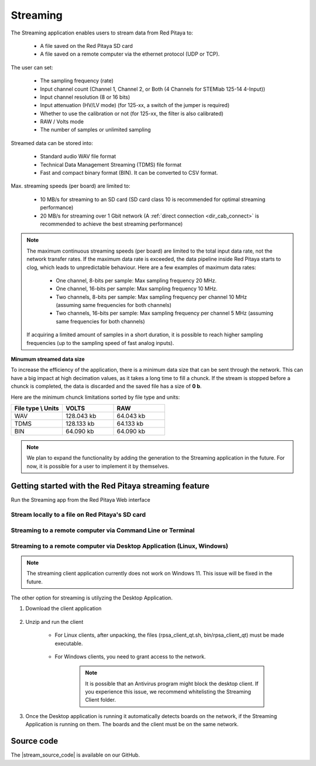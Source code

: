 .. _streaming_top:

#########
Streaming
#########

The Streaming application enables users to stream data from Red Pitaya to:

    * A file saved on the Red Pitaya SD card
    * A file saved on a remote computer via the ethernet protocol (UDP or TCP).

The user can set:

    * The sampling frequency (rate)
    * Input channel count (Channel 1, Channel 2, or Both (4 Channels for STEMlab 125-14 4-Input))
    * Input channel resolution (8 or 16 bits)
    * Input attenuation (HV/LV mode) (for 125-xx, a switch of the jumper is required)
    * Whether to use the calibration or not (for 125-xx, the filter is also calibrated)
    * RAW / Volts mode
    * The number of samples or unlimited sampling

Streamed data can be stored into:

    * Standard audio WAV file format
    * Technical Data Management Streaming (TDMS) file format
    * Fast and compact binary format (BIN). It can be converted to CSV format.

Max. streaming speeds (per board) are limited to:

    * 10 MB/s for streaming to an SD card (SD card class 10 is recommended for optimal streaming performance)
    * 20 MB/s for streaming over 1 Gbit network (A :ref:`direct connection <dir_cab_connect>` is recommended to achieve the best streaming performance)

.. note::

   The maximum continuous streaming speeds (per board) are limited to the total input data rate, not the network transfer rates. If the maximum data rate is exceeded, the data pipeline inside Red Pitaya starts to clog, which leads to unpredictable behaviour.
   Here are a few examples of maximum data rates:

      - One channel, 8-bits per sample: Max sampling frequency 20 MHz.
      - One channel, 16-bits per sample: Max sampling frequency 10 MHz.
      - Two channels, 8-bits per sample: Max sampling frequency per channel 10 MHz (assuming same frequencies for both channels)
      - Two channels, 16-bits per sample: Max sampling frequency per channel 5 MHz (assuming same frequencies for both channels)

   If acquiring a limited amount of samples in a short duration, it is possible to reach higher sampling frequencies (up to the sampling speed of fast analog inputs).

**Minumum streamed data size**

To increase the efficiency of the application, there is a minimum data size that can be sent through the network. This can have a big impact at high decimation values, as it takes a long time to fill a chunck. If the stream is stopped before a chunck is completed, the data is discarded and the saved file has a size of **0 b**.

Here are the minimum chunck limitations sorted by file type and units:


.. list-table::
   :widths: 20 20 20
   :header-rows: 1

   * - File type \\ Units
     - VOLTS
     - RAW
   * - WAV 
     - 128.043 kb
     - 64.043 kb
   * - TDMS
     - 128.133 kb
     - 64.133 kb
   * - BIN
     - 64.090 kb
     - 64.090 kb


.. note::

   We plan to expand the functionality by adding the generation to the Streaming application in the future. For now, it is possible for a user to implement it by themselves.



Getting started with the Red Pitaya streaming feature
=======================================================

Run the Streaming app from the Red Pitaya Web interface

.. figure:: img/redpitaya_main_page.png
    :width: 600
    :align: center


Stream locally to a file on Red Pitaya's SD card
-------------------------------------------------

.. tabs::

    .. group-tab:: OS version 2.00-15 or older

        #. Configure the stream properties & click **RUN**

            .. figure:: img/settings.png
                :width: 300
            
            Example: streaming on ch1, 8-bit resolution, 5.208 MS/s into TDMS file format

        #. Press **STOP** to stop streaming

        #. Click *Browse* to open the data file directory. Each data stream is split into three sections; *DATA* (collected data stream), *.log* (data log of the specific stream), *.log.lost* (report on lost packets). Click on the selected file to download it from Red Pitaya to the computer.

            .. figure:: img/capture.png
                :width: 600
                :align: center

        #. Open the file in a program that supports the selected file format, visualisation, and processing, such as |DIAdem| for TDMS files, or |Audacity| for WAV.

            .. figure:: img/diadem_tdms_file_viewer.png
                :width: 600
                :align: center

    .. group-tab:: OS version 2.00-23 or newer

        #. Configure the stream properties & click **RUN**

            .. figure:: img/Streaming_app_local.png
                :width: 800
            
            Example: streaming on CH1 and CH2, 8-bit resolution, 100 ksps into WAV file format

        #. Press **STOP** to stop streaming

        #. Check the *Files on SD card* section for the data files. Each data file has three buttons; *LOG* (data log of the specific stream), *LOST* (report on lost packets), and *DOWNLOAD* (collected data stream). Click on the selected file to download it from Red Pitaya to the computer.

            .. figure:: img/Streaming_app_local.png
                :width: 800
                :align: center

        #. Open the file in a program that supports the selected file format, visualisation, and processing, such as |DIAdem| for TDMS files, or |Audacity| for WAV.

            .. figure:: img/diadem_tdms_file_viewer.png
                :width: 600
                :align: center


Streaming to a remote computer via Command Line or Terminal
------------------------------------------------------------

.. tabs::

    .. group-tab:: OS version 2.00-15 or older

        #. Download the streaming client for your computer. Clients are located on the board itself and can be downloaded from there.

            .. figure:: img/download_client.png
                :width: 600
                :align: center

        #. Configure the stream properties & click **RUN**

                .. figure:: img/tcp_settings.png
                    :width: 300
                    :align: center

                Example: streaming on CH1, 16-bit resolution 5 Msps, TCP

        #. Execute the *streaming client* via *Command Line or Terminal* on a remote computer (copy the IP address from the web interface and choose the required file format).

                .. tabs::

                    .. group-tab:: WAV

                        .. code-block:: console

                            rpsa_client.exe -h 192.168.1.29 -p TCP -f ./ -t wav

                        .. figure:: img/tcp_client.png
                            :width: 500
                            :align: center

                        Data streaming can be stopped by pressing *Ctrl+C*.

                        The created wav file can be read or viewed in |Audacity| or another program that supports WAV file type:

                        .. figure:: img/audacity.png
                            :width: 600
                            :align: center

                    .. group-tab:: TDMS

                        .. code-block:: console

                            rpsa_client.exe -h 192.168.1.29 -p TCP -f ./ -t tdms

                        .. figure:: img/tcp_client2.png
                            :width: 500
                            :align: center

                        Data streaming can be stopped by pressing *Ctrl+C*.

                        The created tdms file can be read or viewed in |DIAdem| or another program that supports TDMS file type.

                        .. figure:: img/diadem_tdms_file_viewer.png
                            :width: 600
                            :align: center

                    .. group-tab:: CSV

                        .. code-block:: console

                            rpsa_client.exe -h 192.168.1.29 -p TCP -f ./ -t csv -s 100000 -v


                        .. figure:: img/tcp_client3.png
                            :width: 500
                            :align: center


                        The application saves data from the board in binary (BIN) format.

                        .. figure:: img/csv_list.png
                            :width: 500
                            :align: center

                        The binary file can be converted using the *convert_tool* application.

                        .. figure:: img/csv_list.png
                            :width: 500
                            :align: center

                        The created CSV file can be opened with any text editor, spreadsheet editor, or any other application that supports the CSV file type:

                        .. figure:: img/csv_view.png
                            :width: 600
                            :align: center

                        .. note::

                            Using the *convert_tool application* you can also see the structure of the received file and the state of the file.

                            .. figure:: img/csv_state.png
                                :width: 500
                                :align: center

    .. group-tab:: OS version 2.00-23 or newer

        #. Download the *command line streaming client* for your computer. Clients are located on the board itself and can be downloaded from there.

            .. figure:: img/Streaming_app_cmd_clients.png
                :width: 600
                :align: center

        #. Configure the stream properties & click **RUN**

                .. figure:: img/Streaming_app_network.png
                    :width: 600
                    :align: center

                Example: streaming on CH1 and CH2, 16-bit resolution, 100 ksps, TCP 

        #. Execute the *streaming client* via *Command Line or Terminal* on a remote computer (copy the IP address from the web interface and choose the required file format).

                .. tabs::

                    .. group-tab:: WAV

                        .. code-block:: console

                            rpsa_client.exe -h 192.168.1.29 -p TCP -f ./ -t wav

                        .. figure:: img/tcp_client.png
                            :width: 500
                            :align: center

                        Data streaming can be stopped by pressing *Ctrl+C*.

                        The created wav file can be read or viewed in |Audacity| or another program that supports WAV file type:

                        .. figure:: img/audacity.png
                            :width: 600
                            :align: center

                    .. group-tab:: TDMS

                        .. code-block:: console

                            rpsa_client.exe -h 192.168.1.29 -p TCP -f ./ -t tdms

                        .. figure:: img/tcp_client2.png
                            :width: 500
                            :align: center

                        Data streaming can be stopped by pressing *Ctrl+C*.

                        The created tdms file can be read or viewed in |DIAdem| or another program that supports TDMS file type.

                        .. figure:: img/diadem_tdms_file_viewer.png
                            :width: 600
                            :align: center

                    .. group-tab:: CSV

                        .. code-block:: console

                            rpsa_client.exe -h 192.168.1.29 -p TCP -f ./ -t csv -s 100000 -v


                        .. figure:: img/tcp_client3.png
                            :width: 500
                            :align: center


                        The application saves data from the board in binary (BIN) format.

                        .. figure:: img/csv_list.png
                            :width: 500
                            :align: center

                        The binary file can be converted using the *convert_tool* application.

                        .. figure:: img/csv_list.png
                            :width: 500
                            :align: center

                        The created CSV file can be opened with any text editor, spreadsheet editor, or any other application that supports the CSV file type:

                        .. figure:: img/csv_view.png
                            :width: 600
                            :align: center

                        .. note::

                            Using the *convert_tool application* you can also see the structure of the received file and the state of the file.

                            .. figure:: img/csv_state.png
                                :width: 500
                                :align: center

.. |DIAdem| raw:: html

    <a href="https://www.ni.com/en-us/shop/data-acquisition-and-control/application-software-for-data-acquisition-and-control-category/what-is-diadem.html" target="_blank">DIAdem</a>


.. |Audacity| raw:: html

    <a href="https://www.audacityteam.org" target="_blank">Audacity</a>



Streaming to a remote computer via Desktop Application (Linux, Windows)
--------------------------------------------------------------------------

.. note::

    The streaming client application currently does not work on Windows 11. This issue will be fixed in the future.


The other option for streaming is utilyzing the Desktop Application.

#. Download the client application

    .. tabs::

        .. group-tab:: OS version 2.00-15 or older

            |Streaming Client|

        .. group-tab:: OS version 2.00.23 or newer

            Files with clients are in the Streaming Application (Data Stream Control). You can download it from Red Pitaya itself.

            .. figure:: img/Streaming_app_desktop_client.png
                :width: 600
                :align: center


#. Unzip and run the client

    - For Linux clients, after unpacking, the files (rpsa_client_qt.sh, bin/rpsa_client_qt) must be made executable.

        .. figure:: img/qt1.png
            :width: 600
            :align: center

    - For Windows clients, you need to grant access to the network.

        .. note::

           It is possible that an Antivirus program might block the desktop client. If you experience this issue, we recommend whitelisting the Streaming Client folder.

#. Once the Desktop application is running it automatically detects boards on the network, if the Streaming Application is running on them. The boards and the client must be on the same network.

    .. figure:: img/qt2.png
        :width: 600
        :align: center

.. |Streaming Client| raw:: html

    <a href="https://downloads.redpitaya.com/downloads/Clients/streaming/desktop/" target="_blank">Desktop clients</a>


Source code
==============

The |stream_source_code| is available on our GitHub.

.. |stream_source_code| raw:: html

  <a href="https://github.com/RedPitaya/RedPitaya/tree/master/apps-tools/streaming_manager" target="_blank">Streaming application source code</a>
